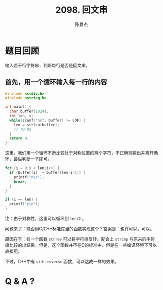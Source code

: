 # -*- org-export-babel-evaluate: nil -*-
#+REVEAL_HLEVEL: 2
#+AUTHOR: 陈嘉杰
#+EMAIL: jiegec@qq.com
#+TITLE: 2098. 回文串
#+STARTUP: showall
* 题目回顾
  :PROPERTIES:
  :SLIDE:    segue dark quote
  :ASIDE:    right bottom
  :ARTICLE:  flexbox vleft auto-fadein
  :END:
  输入若干行字符串，判断每行是否是回文串。

** 首先，用一个循环输入每一行的内容
   #+ATTR_REVEAL: :frag (appear)
   #+BEGIN_SRC cpp
     #include <stdio.h>
     #include <string.h>

     int main() {
       char buffer[1024];
       int len, i;
       while(scanf("%s", buffer) != EOF) {
         len = strlen(buffer);
         // TO-DO
       }
       return 0;
     }
   #+END_SRC

   #+REVEAL: split
   这里，我们用一个循环不断比较处于对称位置的两个字符，不正确则输出并离开循环，最后判断一下即可。
   #+ATTR_REVEAL: :frag (appear)
   #+BEGIN_SRC cpp
         for (i = 0;i < len;i++) {
           if (buffer[i] != buffer[len-i-1]) {
             printf("n\n");
             break;
           }
         }

         if (i == len) {
           printf("y\n");
         }
   #+END_SRC

   #+ATTR_REVEAL: :frag (appear)
   注：由于对称性，这里可以循环到 ~len/2~ 。

   #+REVEAL: split
   问题来了：能否用C/C++标准库里的函数实现这个？答案是：也许可以，可以。

   #+ATTR_REVEAL: :frag (appear)
   原因在于：有一个函数 ~strrev~ 可以将字符串反转，配合上 ~strcmp~ 与原来的字符串比较的出结果。但是，这个函数并不在C的标准中，但是在一些编译环境下可以直接用。

   #+ATTR_REVEAL: :frag (appear)
   不过，C++中有 ~std::reverse~ 函数，可以达成一样的效果。

* Q & A ?
  :PROPERTIES:
  :SLIDE:    segue dark quote
  :ASIDE:    right bottom
  :ARTICLE:  flexbox vleft auto-fadein
  :END:
